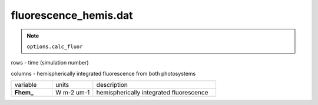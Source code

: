 fluorescence_hemis.dat
========================

.. Note:: ``options.calc_fluor``

rows - time (simulation number)

columns - hemispherically integrated fluorescence from both photosystems

.. list-table::
    :widths: 20 20 60

    * - variable
      - units
      - description
    * - **Fhem_**
      - W m-2 um-1
      - hemispherically integrated fluorescence
